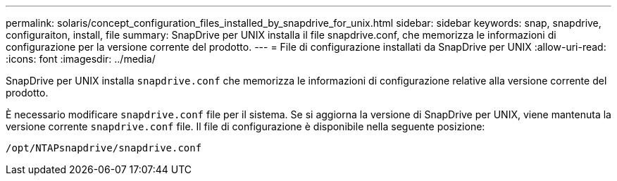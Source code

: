 ---
permalink: solaris/concept_configuration_files_installed_by_snapdrive_for_unix.html 
sidebar: sidebar 
keywords: snap, snapdrive, configuraiton, install, file 
summary: SnapDrive per UNIX installa il file snapdrive.conf, che memorizza le informazioni di configurazione per la versione corrente del prodotto. 
---
= File di configurazione installati da SnapDrive per UNIX
:allow-uri-read: 
:icons: font
:imagesdir: ../media/


[role="lead"]
SnapDrive per UNIX installa `snapdrive.conf` che memorizza le informazioni di configurazione relative alla versione corrente del prodotto.

È necessario modificare `snapdrive.conf` file per il sistema. Se si aggiorna la versione di SnapDrive per UNIX, viene mantenuta la versione corrente `snapdrive.conf` file. Il file di configurazione è disponibile nella seguente posizione:

`/opt/NTAPsnapdrive/snapdrive.conf`
